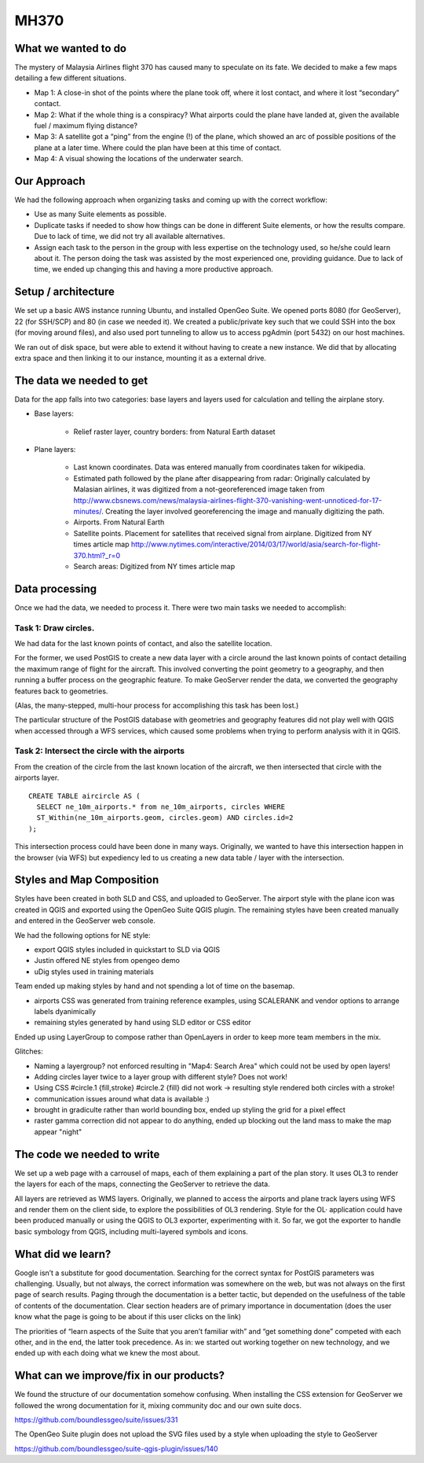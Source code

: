 MH370
======

What we wanted to do
**********************

The mystery of Malaysia Airlines flight 370 has caused many to speculate on its fate. We decided to make a few maps detailing a few different situations.

- Map 1: A close-in shot of the points where the plane took off, where it lost contact, and where it lost “secondary” contact.

- Map 2: What if the whole thing is a conspiracy? What airports could the plane have landed at, given the available fuel / maximum flying distance?

- Map 3: A satellite got a “ping” from the engine (!) of the plane, which showed an arc of possible positions of the plane at a later time. Where could the plan have been at this time of contact.

- Map 4: A visual showing the locations of the underwater search.

Our Approach
*************

We had the following approach when organizing tasks and coming up with the correct workflow:

- Use as many Suite elements as possible.

- Duplicate tasks if needed to show how things can be done in different Suite elements, or how the results compare. Due to lack of time, we did not try all available alternatives.

- Assign each task to the person in the group with less expertise on the technology used, so he/she could learn about it. The person doing the task was assisted by the most experienced one, providing guidance. Due to lack of time, we ended up changing this and having a more productive approach.

Setup / architecture
********************

We set up a basic AWS instance running Ubuntu, and installed OpenGeo Suite. We opened ports 8080 (for GeoServer), 22 (for SSH/SCP) and 80 (in case we needed it). We created a public/private key such that we could SSH into the box (for moving around files), and also used port tunneling to allow us to access pgAdmin (port 5432) on our host machines.

We ran out of disk space, but were able to extend it without having to create a new instance. We did that by allocating extra space and then linking it to our instance, mounting it as a external drive.

The data we needed to get
*****************************************

Data for the app falls into two categories: base layers and layers used for calculation and telling the airplane story.

- Base layers:

	- Relief raster layer, country borders: from Natural Earth dataset

- Plane layers:
	
	- Last known coordinates. Data was entered manually from coordinates taken for wikipedia.
	
	- Estimated path followed by the plane after disappearing from radar: Originally calculated by Malasian airlines, it was digitized from a not-georeferenced image taken from http://www.cbsnews.com/news/malaysia-airlines-flight-370-vanishing-went-unnoticed-for-17-minutes/. Creating the layer involved georeferencing the image and manually digitizing the path.
	
	- Airports. From Natural Earth
	
	- Satellite points. Placement for satellites that received signal from airplane. Digitized from NY times article map http://www.nytimes.com/interactive/2014/03/17/world/asia/search-for-flight-370.html?_r=0
	
	- Search areas: Digitized from NY times article map

Data processing
****************

Once we had the data, we needed to process it. There were two main tasks we needed to accomplish:

Task 1: Draw circles. 
----------------------

We had data for the last known points of contact, and also the satellite location.

For the former, we used PostGIS to create a new data layer with a circle around the last known points of contact detailing the maximum range of flight for the aircraft. This involved converting the point geometry to a geography, and then running a buffer process on the geographic feature. To make GeoServer render the data, we converted the geography features back to geometries.

(Alas, the many-stepped, multi-hour process for accomplishing this task has been lost.)

The particular structure of the PostGIS database with geometries and geography features did not play well with QGIS when accessed through a WFS services, which caused some problems when trying to perform analysis with it in QGIS. 

Task 2: Intersect the circle with the airports
-----------------------------------------------

From the creation of the circle from the last known location of the aircraft, we then intersected that circle with the airports layer.
::

	CREATE TABLE aircircle AS (
	  SELECT ne_10m_airports.* from ne_10m_airports, circles WHERE 
	  ST_Within(ne_10m_airports.geom, circles.geom) AND circles.id=2
	);

This intersection process could have been done in many ways. Originally, we wanted to have this intersection happen in the browser (via WFS) but expediency led to us creating a new data table / layer with the intersection.


Styles and Map Composition
***********************************
Styles have been created in both SLD and CSS, and uploaded to GeoServer. The airport style with the plane icon was created in QGIS and exported using the OpenGeo Suite QGIS plugin. The remaining styles have been created manually and entered in the GeoServer web console.

We had the following options for NE style:

- export QGIS styles included in quickstart to SLD via QGIS
- Justin offered NE styles from opengeo demo
- uDig styles used in training materials

Team ended up making styles by hand and not spending a lot of time on the basemap.

* airports CSS was generated from training reference examples, using SCALERANK and vendor options to arrange labels dyanimically
* remaining styles generated by hand using SLD editor or CSS editor

Ended up using LayerGroup to compose rather than OpenLayers in order to keep more team members in the mix.

Glitches:

* Naming a layergroup? not enforced resulting in "Map4: Search Area" which could not be used by open layers!
* Adding circles layer twice to a layer group with different style? Does not work!
* Using CSS #circle.1 {fill,stroke} #circle.2 {fill} did not work -> resulting style rendered both circles with a stroke!
* communication issues around what data is available :)
* brought in gradiculte rather than world bounding box, ended up styling the grid for a pixel effect
* raster gamma correction did not appear to do anything, ended up blocking out the land mass to make the map appear "night"

The code we needed to write
****************************

We set up a web page with a carrousel of maps, each of them explaining a part of the plan story. It uses OL3 to render the layers for each of the maps, connecting the GeoServer to retrieve the data.

All layers are retrieved as WMS layers. Originally, we planned to access the airports and plane track layers using WFS and render them on the client side, to explore the possibilities of OL3 rendering. Style for the OL· application could have been produced manually or using the QGIS to OL3 exporter, experimenting with it. So far, we got the exporter to handle basic symbology from QGIS, including multi-layered symbols and icons.


What did we learn?
*******************

Google isn’t a substitute for good documentation. Searching for the correct syntax for PostGIS parameters was challenging. Usually, but not always, the correct information was somewhere on the web, but was not always on the first page of search results. Paging through the documentation is a better tactic, but depended on the usefulness of the table of contents of the documentation. Clear section headers are of primary importance in documentation (does the user know what the page is going to be about if this user clicks on the link)

The priorities of “learn aspects of the Suite that you aren’t familiar with” and “get something done” competed with each other, and in the end, the latter took precedence. As in: we started out working together on new technology, and we ended up with each doing what we knew the most about.

What can we improve/fix in our products?
*****************************************

We found the structure of our documentation somehow confusing. When installing the CSS extension for GeoServer we followed the wrong documentation for it, mixing community doc and our own suite docs.

https://github.com/boundlessgeo/suite/issues/331

The OpenGeo Suite plugin does not upload the SVG files used by a style when uploading the style to GeoServer

https://github.com/boundlessgeo/suite-qgis-plugin/issues/140
